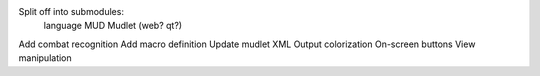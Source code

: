 Split off into submodules:
  language
  MUD
  Mudlet (web? qt?)
Add combat recognition
Add macro definition
Update mudlet XML
Output colorization
On-screen buttons
View manipulation
